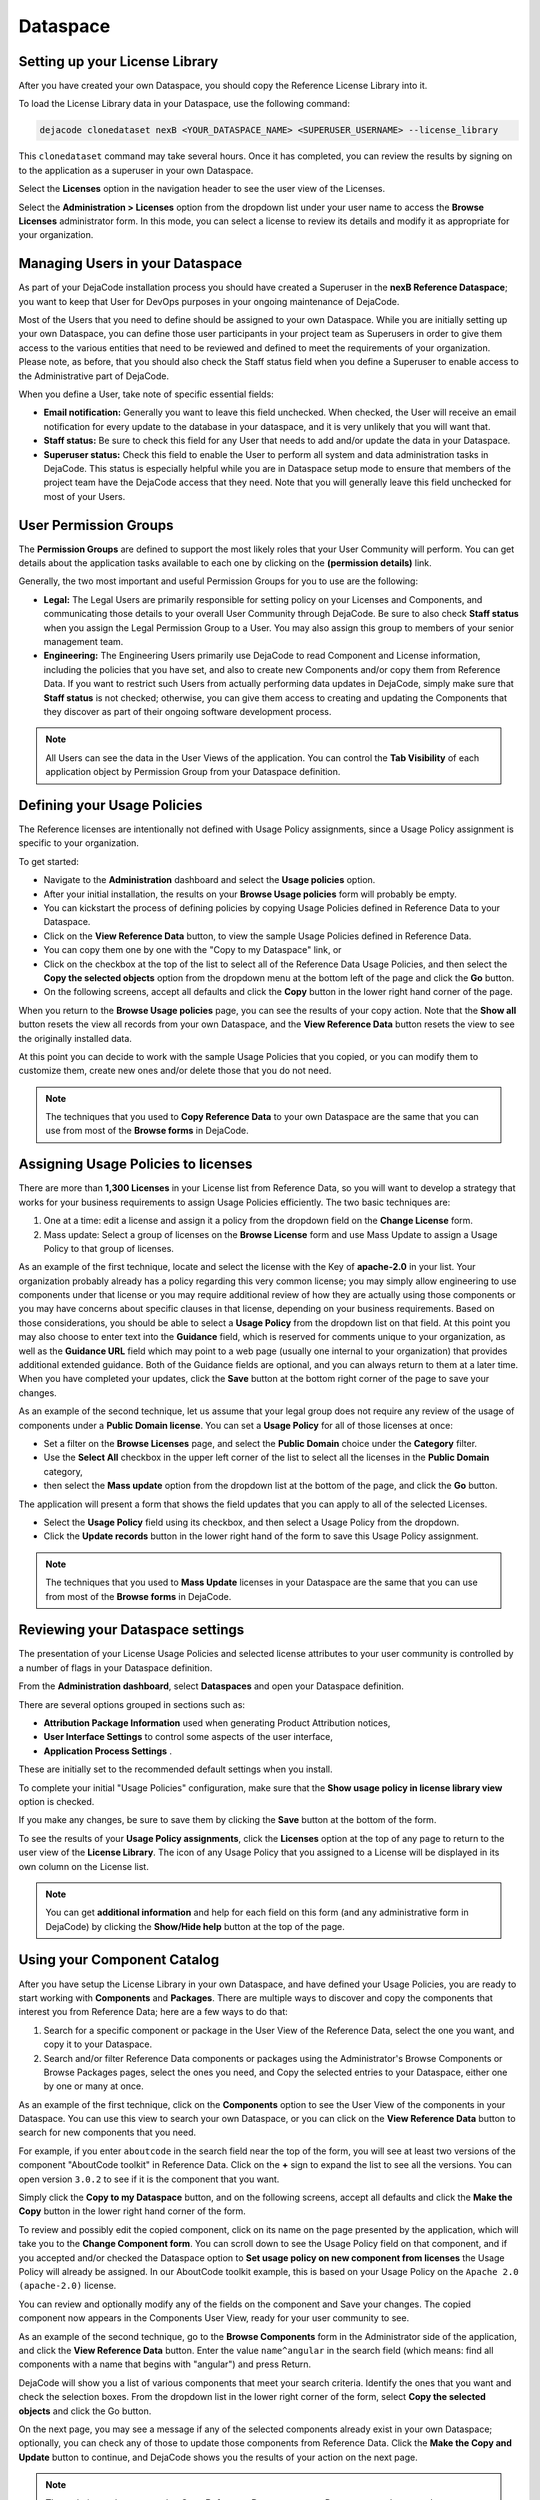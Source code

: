 =========
Dataspace
=========

Setting up your License Library
===============================

After you have created your own Dataspace, you should copy the Reference License
Library into it.

To load the License Library data in your Dataspace, use the following command:

.. code-block:: bash

    dejacode clonedataset nexB <YOUR_DATASPACE_NAME> <SUPERUSER_USERNAME> --license_library

This ``clonedataset`` command may take several hours. Once it has completed, you can review
the results by signing on to the application as a superuser in your own Dataspace.

Select the **Licenses** option in the navigation header to see the user view of the Licenses.

Select the **Administration > Licenses** option from the dropdown list under your user name
to access the **Browse Licenses** administrator form. In this mode, you can select
a license to review its details and modify it as appropriate for your organization.

Managing Users in your Dataspace
================================

As part of your DejaCode installation process you should have created a Superuser
in the **nexB Reference Dataspace**; you want to keep that User for DevOps purposes
in your ongoing maintenance of DejaCode.

Most of the Users that you need to define should be assigned to your own Dataspace.
While you are initially setting up your own Dataspace, you can define those user
participants in your project team as Superusers in order to give them access to the
various entities that need to be reviewed and defined to meet the requirements of your
organization.
Please note, as before, that you should also check the Staff status field when you
define a Superuser to enable access to the Administrative part of DejaCode.

When you define a User, take note of specific essential fields:

- **Email notification:** Generally you want to leave this field unchecked. When
  checked, the User will receive an email notification for every update to the
  database in your dataspace, and it is very unlikely that you will want that.
- **Staff status:** Be sure to check this field for any User that needs to add
  and/or update the data in your Dataspace.
- **Superuser status:** Check this field to enable the User to perform all system
  and data administration tasks in DejaCode. This status is especially helpful
  while you are in Dataspace setup mode to ensure that members of the project
  team have the DejaCode access that they need. Note that you will generally
  leave this field unchecked for most of your Users.

User Permission Groups
======================

The **Permission Groups** are defined to support the most likely roles that your
User Community will perform. You can get details about the application tasks
available to each one by clicking on the **(permission details)** link.

Generally, the two most important and useful Permission Groups for you to use
are the following:

- **Legal:** The Legal Users are primarily responsible for setting policy on your
  Licenses and Components, and communicating those details to your overall User
  Community through DejaCode. Be sure to also check **Staff status** when you
  assign the Legal Permission Group to a User. You may also assign this group
  to members of your senior management team.
- **Engineering:** The Engineering Users primarily use DejaCode to read Component
  and License information, including the policies that you have set, and also to
  create new Components and/or copy them from Reference Data. If you want to
  restrict such Users from actually performing data updates in DejaCode, simply
  make sure that **Staff status** is not checked; otherwise, you can give them
  access to creating and updating the Components that they discover as part of
  their ongoing software development process.

.. note::  All Users can see the data in the User Views of the application.
    You can control the **Tab Visibility** of each application object by Permission
    Group from your Dataspace definition.

Defining your Usage Policies
============================

The Reference licenses are intentionally not defined with Usage Policy assignments,
since a Usage Policy assignment is specific to your organization.

To get started:

* Navigate to the **Administration** dashboard and select the **Usage policies** option.

* After your initial installation, the results on your **Browse Usage policies** form
  will probably be empty.

* You can kickstart the process of defining policies by copying Usage Policies
  defined in Reference Data to your Dataspace.

* Click on the **View Reference Data** button, to view the sample Usage Policies
  defined in Reference Data.

* You can copy them one by one with the "Copy to my Dataspace" link, or

* Click on the checkbox at the top of the list to select all of the Reference Data
  Usage Policies, and then select the **Copy the selected objects** option from
  the dropdown menu at the bottom left of the page and click the **Go** button.

* On the following screens, accept all defaults and click the **Copy** button in the
  lower right hand corner of the page.

When you return to the **Browse Usage policies** page, you can see the results of your
copy action. Note that the **Show all** button resets the view all records from your
own Dataspace, and the **View Reference Data** button resets the view to see the
originally installed data.

At this point you can decide to work with the sample Usage Policies that you copied,
or you can modify them to customize them, create new ones and/or delete those that
you do not need.

.. note:: The techniques that you used to **Copy Reference Data** to your own Dataspace
    are the same that you can use from most of the **Browse forms** in DejaCode.

Assigning Usage Policies to licenses
====================================

There are more than **1,300 Licenses** in your License list from Reference Data, so
you will want to develop a strategy that works for your business requirements to
assign Usage Policies efficiently. The two basic techniques are:

1. One at a time: edit a license and assign it a policy from the dropdown field on
   the **Change License** form.
2. Mass update: Select a group of licenses on the **Browse License** form and use Mass
   Update to assign a Usage Policy to that group of licenses.

As an example of the first technique, locate and select the license with the Key
of **apache-2.0** in your list. Your organization probably already has a policy
regarding this very common license; you may simply allow engineering to use
components under that license or you may require additional review of how they
are actually using those components or you may have concerns about specific
clauses in that license, depending on your business requirements.
Based on those considerations, you should be able to select a **Usage Policy** from the
dropdown list on that field. At this point you may also choose to enter text
into the **Guidance** field, which is reserved for comments unique to your
organization, as well as the **Guidance URL** field which may point to a web page
(usually one internal to your organization) that provides additional extended guidance.
Both of the Guidance fields are optional, and you can always return to them
at a later time. When you have completed your updates, click the **Save**
button at the bottom right corner of the page to save your changes.

As an example of the second technique, let us assume that your legal group does
not require any review of the usage of components under a **Public Domain license**.
You can set a **Usage Policy** for all of those licenses at once:

* Set a filter on the **Browse Licenses** page, and select the **Public Domain**
  choice under the **Category** filter.

* Use the **Select All** checkbox in the upper left corner of the list  to select
  all the licenses in the **Public Domain** category,

* then select the **Mass update** option from the dropdown list at the bottom
  of the page, and click the **Go** button.

The application will present a form that shows the field updates that you can apply to
all of the selected Licenses.

* Select the **Usage Policy** field using its checkbox, and then select
  a Usage Policy from the dropdown.

* Click the **Update records** button in the lower right hand of the form to
  save this Usage Policy assignment.

.. note:: The techniques that you used to **Mass Update** licenses in your Dataspace
    are the same that you can use from most of the **Browse forms** in DejaCode.

Reviewing your Dataspace settings
=================================

The presentation of your License Usage Policies and selected license attributes
to your user community is controlled by a number of flags in your Dataspace
definition.

From the **Administration dashboard**, select **Dataspaces** and open
your Dataspace definition.

There are several options grouped in sections such as:

* **Attribution Package Information** used when generating Product Attribution notices,
* **User Interface Settings** to control some aspects of the user interface,
* **Application Process Settings**  .

These are initially set to the recommended default settings when you install.

To complete your initial "Usage Policies" configuration, make sure that the
**Show usage policy in license library view** option is checked.

If you make any changes, be sure to save them by clicking the **Save**
button at the bottom of the form.

To see the results of your **Usage Policy assignments**, click the **Licenses** option
at the top of any page to return to the user view of the **License Library**.
The icon of any Usage Policy that you assigned to a License will be displayed in
its own column on the License list.

.. note:: You can get **additional information** and help for each field on this form
    (and any administrative form in DejaCode) by clicking the **Show/Hide help** button
    at the top of the page.

Using your Component Catalog
============================

After you have setup the License Library in your own Dataspace, and have defined your
Usage Policies, you are ready to start working with **Components** and **Packages**.
There are multiple ways to discover and copy the components that interest you from
Reference Data; here are a few ways to do that:

1. Search for a specific component or package in the User View of the Reference Data,
   select the one you want, and copy it to your Dataspace.
2. Search and/or filter Reference Data components or packages using the Administrator's
   Browse Components or Browse Packages pages, select the ones you need, and Copy the
   selected entries to your Dataspace, either one by one or many at once.

As an example of the first technique, click on the **Components** option to see the
User View of the components in your Dataspace. You can use this view to search
your own Dataspace, or you can click on the **View Reference Data** button to search
for new components that you need.

For example, if you enter ``aboutcode`` in the search field near the top of the form,
you will see at least two versions of the component "AboutCode toolkit" in Reference
Data. Click on the **+** sign to expand the list to see all the versions.
You can open version ``3.0.2`` to see if it is the component that you want.

Simply click the **Copy to my Dataspace** button, and on the following screens,
accept all defaults and click the **Make the Copy** button
in the lower right hand corner of the form.

To review and possibly edit the copied component, click on its name on the page
presented by the application, which will take you to the **Change Component form**.
You can scroll down to see the Usage Policy field on that component,
and if you accepted and/or checked the Dataspace option to
**Set usage policy on new component from licenses** the Usage Policy will already
be assigned. In our AboutCode toolkit example, this is based on your Usage Policy
on the ``Apache 2.0 (apache-2.0)`` license.

You can review and optionally modify any of the fields on the component and Save your
changes.
The copied component now appears in the Components User View, ready for your user
community to see.

As an example of the second technique, go to the **Browse Components** form in the
Administrator side of the application, and click the **View Reference Data** button.
Enter the value ``name^angular`` in the search field (which means: find all components
with a name that begins with "angular") and press Return.

DejaCode will show you a list of various components that meet your search criteria.
Identify the ones that you want and check the selection boxes.
From the dropdown list in the lower right corner of the form, select
**Copy the selected objects** and click the Go button.

On the next page, you may see a message if any of the selected components already
exist in your own Dataspace; optionally, you can check any of those to update those
components from Reference Data. Click the **Make the Copy and Update** button to
continue, and DejaCode shows you the results of your action on the next page.

.. note:: The techniques that you used to **Copy Reference Data** to your own Dataspace
    are the same that you can use from most of the **Browse forms** in DejaCode.

Assigning Usage Policies to Components
======================================

As you add new components to your Dataspace, you will want to develop a strategy
that works for you business requirements to assign Usage Policies efficiently.

The basic techniques to use in your own Dataspace are:

1. Edit a component and assign it a policy from the dropdown field on the
   **Change Component** form.
2. Select a group of components on the **Browse License** form and use **Mass Update**
   to assign a policy to that group of components.
3. Select a group of components on the **Browse License** form and use the
   **Set usage policy from licenses** option in the dropdown list in the lower
   right hand corner of the form and follow the prompts to complete that action.

.. _dejacode_dataspace_scancodeio:

Enable package scanning with your ScanCode.io server
====================================================

DejaCode integration with a ScanCode.io server enables you to take
advantage of the detailed Package metadata that ScanCode can provide for
publicly available software.

You can:

* Simply provide a Download URL for the Package to initiate Package creation,
  data collection, and scanning in DejaCode.
* Initiate scanning on an existing Package in your DejaCode database.
* View formatted scan results on the Scan tab of the DejaCode Package user view.
* Move specific results returned from a scan to your Package definition.
* Download the scan results to a JSON-formatted file to integrate with other
  analysis and reporting tools.

.. warning::
    The ScanCode.io server **should not be installed on the same server** (virtual or
    physical) as the DejaCode one.

1. Install a ScanCode.io server following instructions at
   https://scancodeio.readthedocs.io/en/latest/installation.html

   For production use, the **minimum system requirements for ScanCode.io** are:

   +-----------+---------------------------------------------------------------------+
   | Item      | Minimum                                                             |
   +===========+=====================================================================+
   | Processor | Modern X86 64 bit Multi Core, with at least **8 physical cores**    |
   +-----------+---------------------------------------------------------------------+
   | Memory    | **64GB** or more (ECC preferred)                                    |
   +-----------+---------------------------------------------------------------------+
   | Disk      | **2x500GB SDD** in RAID mirror setup (enterprise disk preferred).   |
   +-----------+---------------------------------------------------------------------+

2. Enable the ScanCode.io authentication system following:
   https://scancodeio.readthedocs.io/en/latest/scancodeio-settings.html#scancodeio-require-authentication

3. Create a user in ScanCode.io and get its API key for authentication by your
   DejaCode instance:
   https://scancodeio.readthedocs.io/en/latest/command-line-interface.html#scanpipe-create-user-username

4. Set the ScanCode.io server URL and the API key in your local DejaCode settings file
   ``.env``.

  .. code-block:: python

      SCANCODEIO_URL=https://<your_scancodeio.url>/
      SCANCODEIO_API_KEY=<api_key>

  **Restarting the services is required following any changes to .env:**

  .. code-block:: bash

      docker compose restart web worker

5. Enable package scanning on your Dataspace from the **Administration dashboard**.

   Select **Dataspaces** and open your Dataspace definition.
   In the **Application Process Settings** section, check the
   **Enable package scanning** option and save.

You can now access the **Scans** section from the **Tools** menu and request package
scans from this view.

.. _dejacode_dataspace_purldb:

Enable PurlDB service
=====================

DejaCode integration with the **PurlDB** service enables user access to the
PurlDB option from the Tools menu, which presents a list of PurlDB data mined and
scanned automatically from multiple public sources.
Users can view PurlDB details and can create DejaCode Package definitions using
those details, and DejaCode also presents a new PurlDB tab when viewing the details
of a Package with matching key values.
This integration also enhances the **Global Search** feature to extend the search scope
beyond the standard DejaCode objects (Packages, Components, Licenses, Owners)
and perform an asynchronous query of the PurlDB to find relevant data.

You can:

* Browse and search from a list of over **14 millions Packages**.
* Get extra information on your local Packages from the **"PurlDB" tab**.
* Create local Packages automatically from entries found in the PurlDB.
* Enhance the **Global search** results with Packages from the PurlDB.
* Check for **new Package versions** from your Products inventory

1. Get in touch with nexB to request your credentials for the **PurlDB** service.

2. Set those credentials in your local DejaCode configuration file ``.env``.

   See :doc:`/application-settings` for more details on the configuration system.

.. code-block:: python

    PURLDB_URL=https://purldb.url/
    PURLDB_USER=PROVIDED_BY_NEXB
    PURLDB_PASSWORD=PROVIDED_BY_NEXB


**Restarting the services is required following any changes to .env:**

.. code-block:: bash

    docker compose restart web worker

3. Enable **PurlDB access** on your Dataspace from the **Administration dashboard**.

   Select **Dataspaces** and open your Dataspace definition.
   In the **Application Process Settings** section, check the **Enable PurlDB access**
   option and save.

You can now access the **PurlDB** section from the **Tools** menu and browse package
from this view.

.. _dejacode_dataspace_vulnerablecode:

Enable VulnerableCodeDB service
===============================

DejaCode integration with the **VulnerableCodeDB** service authorizes DejaCode to access
the VulnerableCodeDB using a Package URL (purl) to determine if there are any reported
vulnerabilities for a specific Package and return the Vulnerability ID and related URLs
to a Vulnerabilities tab in the Package details user view.

DejaCode displays a Vulnerability icon next to the Package identifier in the user view
list, and also in any Product Inventory list using that Package.

Users can view the VulnerableCodeDB details of an affected Package and use the links to
access publicly available reports (e.g. CVE, CPE, GHSA, DSA), discussions, and status
updates regarding the vulnerabilities.

You can:

* Explore the Vulnerabilities that affect a Package.
* Review and edit your Product Package assignments to record your analysis, the actions
  you have taken, and the current status of your usage of that Package.

1. Get in touch with nexB to request your credentials for the **VulnerableCodeDB**
   service.

2. Set those credentials in your local DejaCode configuration file ``.env``.

   See :doc:`/application-settings` for more details on the configuration system.

.. code-block:: python

    VULNERABLECODE_URL=https://vulnerablecodedb.url/
    VULNERABLECODE_API_KEY=PROVIDED_BY_NEXB

**Restarting the services is required following any changes to .env:**

.. code-block:: bash

    docker compose restart web worker


3. Enable **VulnerableCodeDB access** on your Dataspace from the
   **Administration dashboard**.

   Select **Dataspaces** and open your Dataspace definition.
   In the **Application Process Settings** section,
   check the **Enable VulnerableCodeDB access** option and save.

You can now see Vulnerabilities in the Packages user view.
The availability of the services can be checked by clicking on your user name in the
top right corner of the app, then "Status > Integrations Status".
